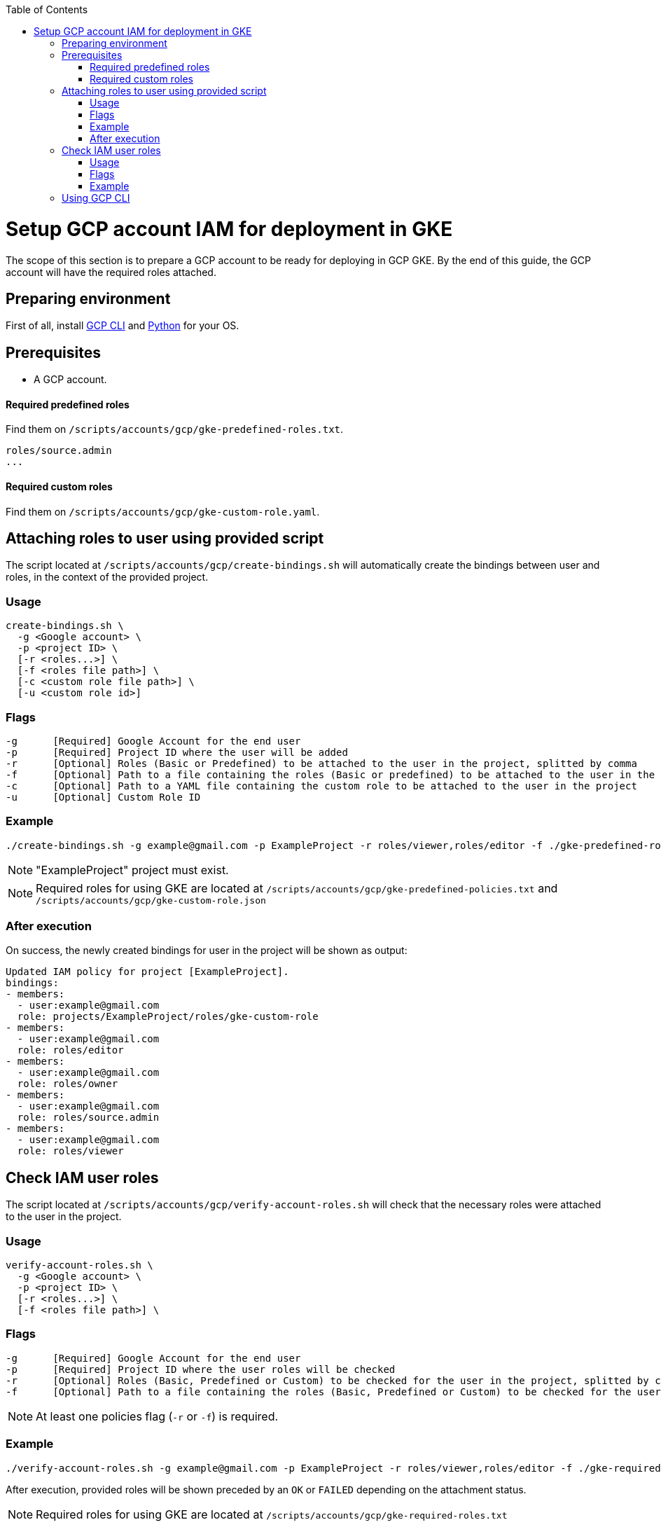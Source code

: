 :toc: macro
toc::[]
:idprefix:
:idseparator: -
= Setup GCP account IAM for deployment in GKE
The scope of this section is to prepare a GCP account to be ready for deploying in GCP GKE. By the end of this guide, the GCP account will have the required roles attached.

== Preparing environment
First of all, install https://cloud.google.com/sdk/docs/install[GCP CLI] and https://www.python.org/downloads/[Python] for your OS.

== Prerequisites

* A GCP account.

==== Required predefined roles

Find them on `/scripts/accounts/gcp/gke-predefined-roles.txt`.

```
roles/source.admin
...
```

==== Required custom roles

Find them on `/scripts/accounts/gcp/gke-custom-role.yaml`.

== Attaching roles to user using provided script

The script located at `/scripts/accounts/gcp/create-bindings.sh` will automatically create the bindings between user and roles, in the context of the provided project.

=== Usage
```
create-bindings.sh \
  -g <Google account> \
  -p <project ID> \
  [-r <roles...>] \
  [-f <roles file path>] \
  [-c <custom role file path>] \
  [-u <custom role id>]
```

=== Flags
```
-g      [Required] Google Account for the end user
-p      [Required] Project ID where the user will be added
-r      [Optional] Roles (Basic or Predefined) to be attached to the user in the project, splitted by comma
-f      [Optional] Path to a file containing the roles (Basic or predefined) to be attached to the user in the project
-c      [Optional] Path to a YAML file containing the custom role to be attached to the user in the project
-u      [Optional] Custom Role ID
```

=== Example
```
./create-bindings.sh -g example@gmail.com -p ExampleProject -r roles/viewer,roles/editor -f ./gke-predefined-roles.txt -c gke-custom-role.yaml -u gke-custom-role
```
NOTE: "ExampleProject" project must exist.

NOTE: Required roles for using GKE are located at `/scripts/accounts/gcp/gke-predefined-policies.txt` and `/scripts/accounts/gcp/gke-custom-role.json`

=== After execution
On success, the newly created bindings for user in the project will be shown as output:
```
Updated IAM policy for project [ExampleProject].
bindings:
- members:
  - user:example@gmail.com
  role: projects/ExampleProject/roles/gke-custom-role
- members:
  - user:example@gmail.com
  role: roles/editor
- members:
  - user:example@gmail.com
  role: roles/owner
- members:
  - user:example@gmail.com
  role: roles/source.admin
- members:
  - user:example@gmail.com
  role: roles/viewer

```

== Check IAM user roles

The script located at `/scripts/accounts/gcp/verify-account-roles.sh` will check that the necessary roles were attached to the user in the project.

=== Usage
```
verify-account-roles.sh \
  -g <Google account> \
  -p <project ID> \
  [-r <roles...>] \
  [-f <roles file path>] \
```

=== Flags
```
-g      [Required] Google Account for the end user
-p      [Required] Project ID where the user roles will be checked
-r      [Optional] Roles (Basic, Predefined or Custom) to be checked for the user in the project, splitted by comma
-f      [Optional] Path to a file containing the roles (Basic, Predefined or Custom) to be checked for the user in the project
```
NOTE: At least one policies flag (`-r` or `-f`) is required.

=== Example
```
./verify-account-roles.sh -g example@gmail.com -p ExampleProject -r roles/viewer,roles/editor -f ./gke-required-roles.txt
```
After execution, provided roles will be shown preceded by an `OK` or `FAILED` depending on the attachment status.

NOTE: Required roles for using GKE are located at `/scripts/accounts/gcp/gke-required-roles.txt`

== Using GCP CLI [[gcloud]]
Once you have been provided with an IAM user with the required roles attached to the desired project, login with the GCP CLI using the following command:
```
gcloud auth login
```
You will be prompted with a message like the one showed below
```
Go to the following link in your browser:

    https://accounts.google.com/o/oauth2/auth?response_type=code&client_id=32555940559.apps.googleusercontent.com&redirect_uri=https%3A%2F%2Fsdk.cloud.google.com%2Fauthcode.html&scope=openid+https%3A%2F%2Fwww.googleapis.com%2Fauth%2Fuserinfo.email+https%3A%2F%2Fwww.googleapis.com%2Fauth%2Fcloud-platform+https%3A%2F%2Fwww.googleapis.com%2Fauth%2Fappengine.admin+https%3A%2F%2Fwww.googleapis.com%2Fauth%2Fsqlservice.login+https%3A%2F%2Fwww.googleapis.com%2Fauth%2Fcompute+https%3A%2F%2Fwww.googleapis.com%2Fauth%2Faccounts.reauth&state=Z3FUXCDbl5q0u5fbwDCeo26KLb6dTD&prompt=consent&access_type=offline&code_challenge=sxe_C_2kTAUZ4LY4tKwAWeLQCJtuFUTJtkLy_bbLGME&code_challenge_method=S256

Enter authorization code:
```
Select your Google Cloud account in the web browser and copy the requested authorization code and paste it on the OS terminal.
Now your GCP CLI is ready to use.
